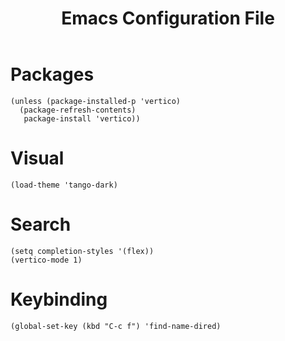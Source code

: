 #+TITLE: Emacs Configuration File
#+PROPERTY: header-args :tangle ~/.emacs

* Packages
#+begin_src elisp
(unless (package-installed-p 'vertico)
  (package-refresh-contents)
   package-install 'vertico))
#+end_src

* Visual
#+begin_src elisp
(load-theme 'tango-dark)
#+end_src

* Search
#+begin_src elisp
(setq completion-styles '(flex))
(vertico-mode 1)
#+end_src

* Keybinding
#+begin_src elisp
(global-set-key (kbd "C-c f") 'find-name-dired)
#+end_src
